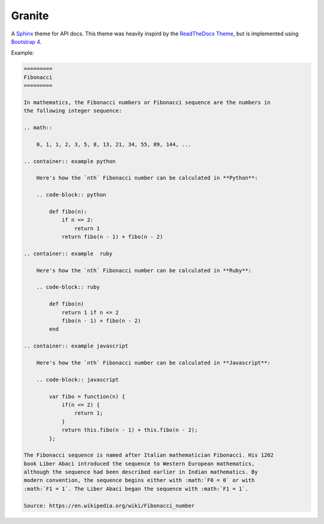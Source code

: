 =======
Granite
=======

A `Sphinx <http://sphinx-doc.org/>`_ theme for API docs. This theme was heavily
inspird by the `ReadTheDocs Theme <https://github.com/snide/sphinx_rtd_theme>`_,
but is implemented using `Bootstrap 4 <http://v4-alpha.getbootstrap.com/>`_.

Example:

.. code-block:: rst

    =========
    Fibonacci
    =========

    In mathematics, the Fibonacci numbers or Fibonacci sequence are the numbers in
    the following integer sequence:

    .. math::

        0, 1, 1, 2, 3, 5, 8, 13, 21, 34, 55, 89, 144, ...

    .. container:: example python

        Here's how the `nth` Fibonacci number can be calculated in **Python**:

        .. code-block:: python

            def fibo(n):
                if n <= 2:
                    return 1
                return fibo(n - 1) + fibo(n - 2)

    .. container:: example  ruby

        Here's how the `nth` Fibonacci number can be calculated in **Ruby**:

        .. code-block:: ruby

            def fibo(n)
                return 1 if n <= 2
                fibo(n - 1) + fibo(n - 2)
            end

    .. container:: example javascript

        Here's how the `nth` Fibonacci number can be calculated in **Javascript**:

        .. code-block:: javascript

            var fibo = function(n) {
                if(n <= 2) {
                    return 1;
                }
                return this.fibo(n - 1) + this.fibo(n - 2);
            };

    The Fibonacci sequence is named after Italian mathematician Fibonacci. His 1202
    book Liber Abaci introduced the sequence to Western European mathematics,
    although the sequence had been described earlier in Indian mathematics. By
    modern convention, the sequence begins either with :math:`F0 = 0` or with
    :math:`F1 = 1`. The Liber Abaci began the sequence with :math:`F1 = 1`.

    Source: https://en.wikipedia.org/wiki/Fibonacci_number


.. image:: screenshot.png
